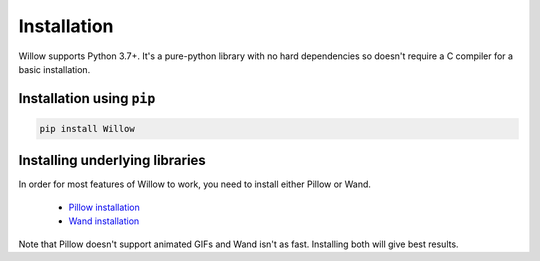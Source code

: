 Installation
============

Willow supports Python 3.7+. It's a pure-python library with no hard
dependencies so doesn't require a C compiler for a basic installation.

Installation using ``pip``
--------------------------

.. code-block:: shell

    pip install Willow

Installing underlying libraries
-------------------------------

In order for most features of Willow to work, you need to install either Pillow
or Wand.

 - `Pillow installation <https://pillow.readthedocs.io/en/stable/installation.html#basic-installation>`_
 - `Wand installation <https://docs.wand-py.org/en/stable/guide/install.html>`_

Note that Pillow doesn't support animated GIFs and Wand isn't as fast.
Installing both will give best results.
